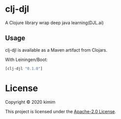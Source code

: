 [[https://img.shields.io/clojars/v/clj-djl.svg]]

* clj-djl

A Clojure library wrap deep java learning(DJL.ai)

** Usage

clj-djl is available as a Maven artifact from Clojars.

With Leiningen/Boot:

#+begin_src clojure
[clj-djl "0.1.0"]
#+end_src

* License

Copyright © 2020 kimim

This project is licensed under the [[./LICENSE][Apache-2.0 License]].
